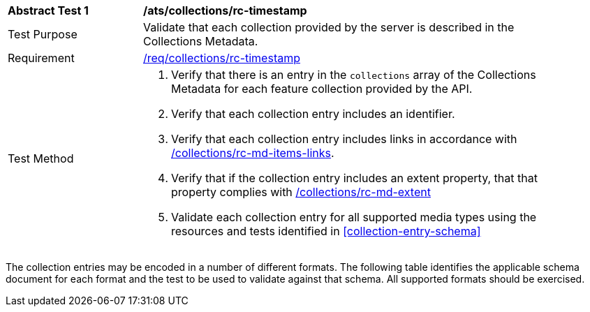 [[ats_collections_rc-timestamp]]
[width="90%",cols="2,6a"]
|===
^|*Abstract Test {counter:ats-id}* |*/ats/collections/rc-timestamp*
^|Test Purpose |Validate that each collection provided by the server is described in the Collections Metadata.
^|Requirement |<<req_collections_rc-timeStamp,/req/collections/rc-timestamp>>
^|Test Method |. Verify that there is an entry in the `collections` array of the Collections Metadata for each feature collection provided by the API.
. Verify that each collection entry includes an identifier.
. Verify that each collection entry includes links in accordance with <<ats_collections_rc-md-items-links,/collections/rc-md-items-links>>.
. Verify that if the collection entry includes an extent property, that that property complies with <<ats_collections_rc-md-extent,/collections/rc-md-extent>>
. Validate each collection entry for all supported media types using the resources and tests identified in <<collection-entry-schema>>
|===

The collection entries may be encoded in a number of different formats. The following table identifies the applicable schema document for each format and the test to be used to validate against that schema. All supported formats should be exercised.

